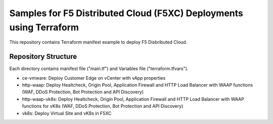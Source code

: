 Samples for F5 Distributed Cloud (F5XC) Deployments using Terraform
===========================================================================

This repository contains Terraform manifest example to deploy F5 Disbributed Cloud.

Repository Structure
--------------------------------

Each directory contains manifest file ("main.tf") and Variables file ("terraform.tfvars").

- ce-vmware: Deploy Customer Edge on vCenter with vApp properties
- http-waap: Deploy Healtcheck, Origin Pool, Application Firewall and HTTP Load Balancer with WAAP functions (WAF, DDoS Protection, Bot Protection and API Discovery)
- http-waap-vk8s: Deploy Healtcheck, Origin Pool, Application Firewall and HTTP Load Balancer with WAAP functions for vK8s (WAF, DDoS Protection, Bot Protection and API Discovery)
- vk8s: Deploy Virtual Site and vK8s in F5XC